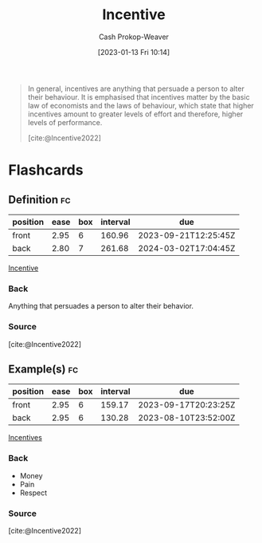 :PROPERTIES:
:ID:       deb3b467-3bb1-4000-9665-3a7347909ad6
:LAST_MODIFIED: [2023-06-14 Wed 17:39]
:ROAM_ALIASES: Incentives
:END:
#+title: Incentive
#+hugo_custom_front_matter: :slug "deb3b467-3bb1-4000-9665-3a7347909ad6"
#+author: Cash Prokop-Weaver
#+date: [2023-01-13 Fri 10:14]
#+filetags: :concept:

#+begin_quote
In general, incentives are anything that persuade a person to alter their behaviour. It is emphasised that incentives matter by the basic law of economists and the laws of behaviour, which state that higher incentives amount to greater levels of effort and therefore, higher levels of performance.

[cite:@Incentive2022]
#+end_quote

* Flashcards
** Definition :fc:
:PROPERTIES:
:CREATED: [2023-01-13 Fri 10:15]
:FC_CREATED: 2023-01-13T18:16:25Z
:FC_TYPE:  double
:ID:       d3ffc289-db2e-4449-bf92-dd10211c22bc
:END:
:REVIEW_DATA:
| position | ease | box | interval | due                  |
|----------+------+-----+----------+----------------------|
| front    | 2.95 |   6 |   160.96 | 2023-09-21T12:25:45Z |
| back     | 2.80 |   7 |   261.68 | 2024-03-02T17:04:45Z |
:END:

[[id:deb3b467-3bb1-4000-9665-3a7347909ad6][Incentive]]

*** Back
Anything that persuades a person to alter their behavior.
*** Source
[cite:@Incentive2022]
** Example(s) :fc:
:PROPERTIES:
:CREATED: [2023-01-13 Fri 10:16]
:FC_CREATED: 2023-01-13T18:18:39Z
:FC_TYPE:  double
:ID:       7c58cf1c-b1bf-41a4-af09-489e7df03a28
:END:
:REVIEW_DATA:
| position | ease | box | interval | due                  |
|----------+------+-----+----------+----------------------|
| front    | 2.95 |   6 |   159.17 | 2023-09-17T20:23:25Z |
| back     | 2.95 |   6 |   130.28 | 2023-08-10T23:52:00Z |
:END:

[[id:deb3b467-3bb1-4000-9665-3a7347909ad6][Incentives]]

*** Back
- Money
- Pain
- Respect
*** Source
[cite:@Incentive2022]
#+print_bibliography: